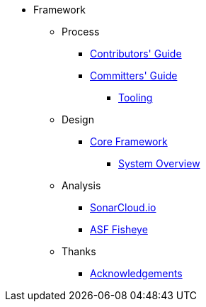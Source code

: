 
:Notice: Licensed to the Apache Software Foundation (ASF) under one or more contributor license agreements. See the NOTICE file distributed with this work for additional information regarding copyright ownership. The ASF licenses this file to you under the Apache License, Version 2.0 (the "License"); you may not use this file except in compliance with the License. You may obtain a copy of the License at. http://www.apache.org/licenses/LICENSE-2.0 . Unless required by applicable law or agreed to in writing, software distributed under the License is distributed on an "AS IS" BASIS, WITHOUT WARRANTIES OR  CONDITIONS OF ANY KIND, either express or implied. See the License for the specific language governing permissions and limitations under the License.


* Framework

** Process
*** xref:conguide:ROOT:about.adoc[Contributors' Guide]
*** xref:comguide:ROOT:about.adoc[Committers' Guide]
**** xref:tooling:ROOT:about.adoc[Tooling]

** Design

*** xref:core:ROOT:about.adoc[Core Framework]
**** xref:core:_overview:about.adoc[System Overview]


** Analysis
*** link:https://sonarcloud.io/dashboard?id=apache_isis[SonarCloud.io]
*** link:https://fisheye.apache.org/browse/~br=master/isis-git/[ASF Fisheye]

** Thanks
*** xref:more-thanks/more-thanks.adoc[Acknowledgements]

